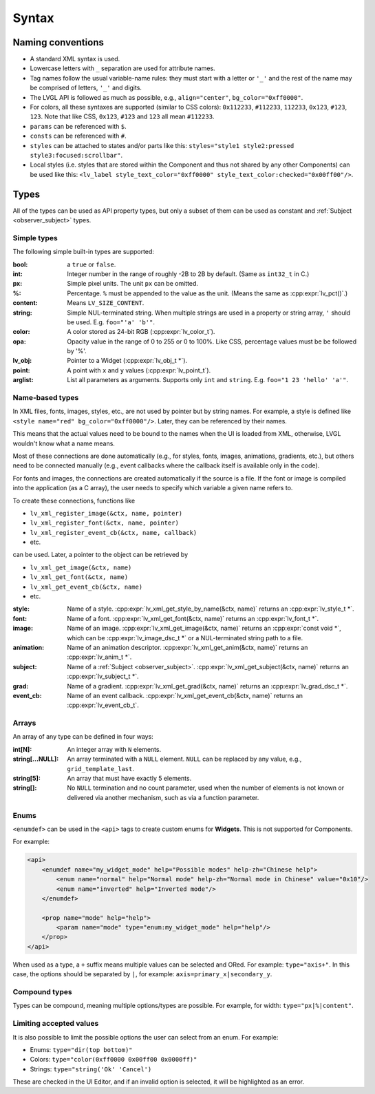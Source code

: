 .. _xml_syntax:

======
Syntax
======

Naming conventions
******************

.. |nbsp|   unicode:: U+000A0 .. NO-BREAK SPACE
    :trim:

- A standard XML syntax is used.
- Lowercase letters with ``_`` separation are used for attribute names.
- Tag names follow the usual variable-name rules: they must start with a letter or
  ``'_'`` and the rest of the name may be comprised of letters, ``'_'`` and digits.
- The LVGL API is followed as much as possible, e.g., ``align="center"``, ``bg_color="0xff0000"``.
- For colors, all these syntaxes are supported (similar to CSS colors): ``0x112233``,
  ``#112233``, ``112233``, ``0x123``, ``#123``, ``123``.  Note that like CSS,
  ``0x123``, ``#123`` and ``123`` all mean ``#112233``.
- ``params`` can be referenced with ``$``.
- ``consts`` can be referenced with ``#``.
- ``styles`` can be attached to states and/or parts like this:
  ``styles="style1 style2:pressed style3:focused:scrollbar"``.
- Local styles (i.e. styles that are stored within the Component and thus not shared
  by any other Components) can be used like this:
  ``<lv_label style_text_color="0xff0000" style_text_color:checked="0x00ff00"/>``.



Types
*****

All of the types can be used as API property types, but only a subset of them can be
used as constant and :ref:`Subject <observer_subject>` types.


Simple types
------------

The following simple built-in types are supported:

:bool:      a ``true`` or ``false``.

:int:       Integer number in the range of roughly -2B to 2B by default.
            (Same as ``int32_t`` in C.)

:px:        Simple pixel units.  The unit ``px`` can be omitted.

:%:         Percentage.  ``%`` must be appended to the value as the unit.
            (Means the same as :cpp:expr:`lv_pct()`.)

:content:   Means ``LV_SIZE_CONTENT``.

:string:    Simple NUL-terminated string.  When multiple strings are used in a
            property or string array, ``'`` should be used.  E.g. ``foo="'a' 'b'"``.

:color:     A color stored as 24-bit RGB (:cpp:expr:`lv_color_t`).

:opa:       Opacity value in the range of 0 to 255 or 0 to 100%.  Like CSS,
            percentage values must be be followed by '%'.

:lv_obj:    Pointer to a Widget (:cpp:expr:`lv_obj_t *`).

:point:     A point with ``x`` and ``y`` values (:cpp:expr:`lv_point_t`).

:arglist:   List all parameters as arguments.  Supports only ``int`` and
            ``string``.  E.g. ``foo="1 23 'hello' 'a'"``.


Name-based types
----------------

In XML files, fonts, images, styles, etc., are not used by pointer but by string
names.  For example, a style is defined like ``<style name="red" bg_color="0xff0000"/>``.
Later, they can be referenced by their names.

This means that the actual values need to be bound to the names when the UI is loaded
from XML, otherwise, LVGL wouldn't know what a name means.

Most of these connections are done automatically (e.g., for styles, fonts, images,
animations, gradients, etc.), but others need to be connected manually (e.g., event
callbacks where the callback itself is available only in the code).

For fonts and images, the connections are created automatically if the source is a file.
If the font or image is compiled into the application (as a C array), the user needs
to specify which variable a given name refers to.

To create these connections, functions like

- ``lv_xml_register_image(&ctx, name, pointer)``
- ``lv_xml_register_font(&ctx, name, pointer)``
- ``lv_xml_register_event_cb(&ctx, name, callback)``
- etc.

can be used.  Later, a pointer to the object can be retrieved by

- ``lv_xml_get_image(&ctx, name)``
- ``lv_xml_get_font(&ctx, name)``
- ``lv_xml_get_event_cb(&ctx, name)``
- etc.

:style:     Name of a style. :cpp:expr:`lv_xml_get_style_by_name(&ctx, name)` returns an :cpp:expr:`lv_style_t *`.
:font:      Name of a font. :cpp:expr:`lv_xml_get_font(&ctx, name)` returns an :cpp:expr:`lv_font_t *`.
:image:     Name of an image. :cpp:expr:`lv_xml_get_image(&ctx, name)` returns an :cpp:expr:`const void *`,
            which can be :cpp:expr:`lv_image_dsc_t *` or a NUL-terminated string path to a file.
:animation: Name of an animation descriptor. :cpp:expr:`lv_xml_get_anim(&ctx, name)` returns an :cpp:expr:`lv_anim_t *`.
:subject:   Name of a :ref:`Subject <observer_subject>`. :cpp:expr:`lv_xml_get_subject(&ctx, name)` returns an :cpp:expr:`lv_subject_t *`.
:grad:      Name of a gradient. :cpp:expr:`lv_xml_get_grad(&ctx, name)` returns an :cpp:expr:`lv_grad_dsc_t *`.
:event_cb:  Name of an event callback. :cpp:expr:`lv_xml_get_event_cb(&ctx, name)` returns an :cpp:expr:`lv_event_cb_t`.


Arrays
------

An array of any type can be defined in four ways:

:int[N]:            An integer array with ``N`` elements.
:string[...NULL]:   An array terminated with a ``NULL`` element. ``NULL`` can be
                    replaced by any value, e.g., ``grid_template_last``.
:string[5]:         An array that must have exactly 5 elements.
:string[]:          No ``NULL`` termination and no count parameter, used when the
                    number of elements is not known or delivered via another
                    mechanism, such as via a function parameter.


Enums
-----

``<enumdef>`` can be used in the ``<api>`` tags to create custom enums for
**Widgets**.  This is not supported for Components.

For example:

.. code-block:: xml

    <api>
        <enumdef name="my_widget_mode" help="Possible modes" help-zh="Chinese help">
            <enum name="normal" help="Normal mode" help-zh="Normal mode in Chinese" value="0x10"/>
            <enum name="inverted" help="Inverted mode"/>
        </enumdef>

        <prop name="mode" help="help">
            <param name="mode" type="enum:my_widget_mode" help="help"/>
        </prop>
    </api>

When used as a type, a ``+`` suffix means multiple values can be selected and ORed.
For example: ``type="axis+"``.  In this case, the options should be separated by
``|``, for example: ``axis=primary_x|secondary_y``.


Compound types
--------------

Types can be compound, meaning multiple options/types are possible.  For example, for
width: ``type="px|%|content"``.


Limiting accepted values
------------------------

It is also possible to limit the possible options the user can select from an enum.
For example:

- Enums: ``type="dir(top bottom)"``
- Colors: ``type="color(0xff0000 0x00ff00 0x0000ff)"``
- Strings: ``type="string('Ok' 'Cancel')``

These are checked in the UI |nbsp| Editor, and if an invalid option is selected, it
will be highlighted as an error.
